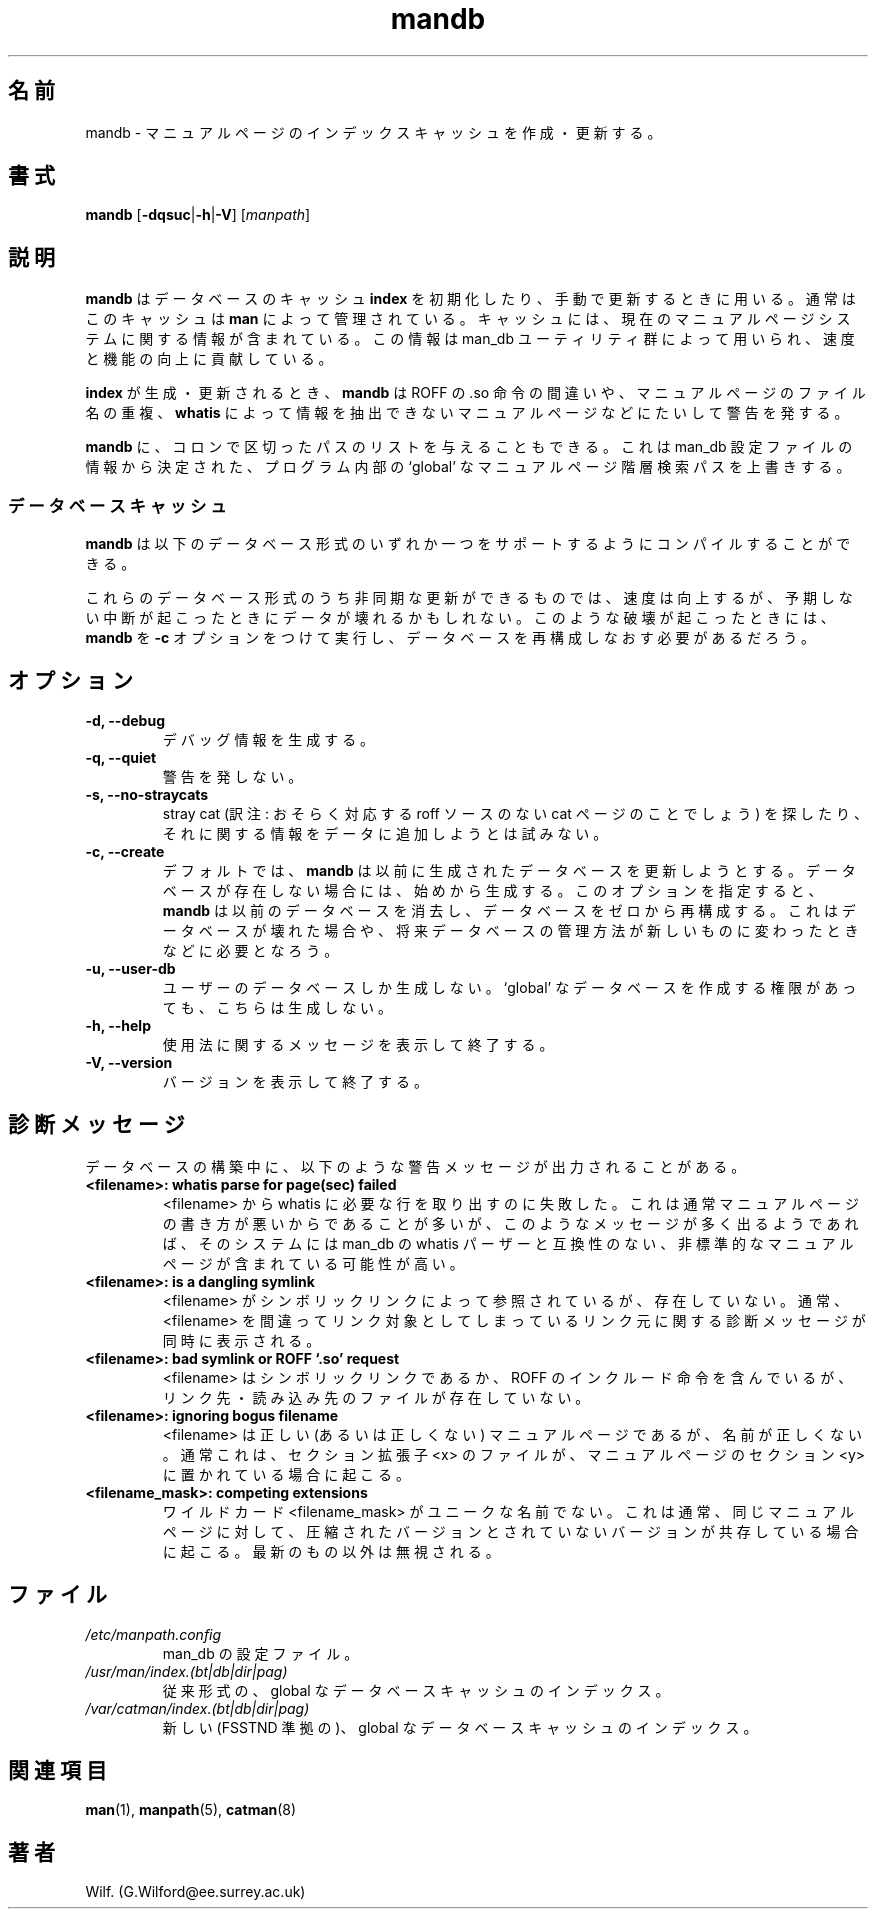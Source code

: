 '\" t
.\" Man page for mandb
.\"
.\" Copyright (C), 1994, 1995, Graeme W. Wilford. (Wilf.)
.\"
.\" You may distribute under the terms of the GNU General Public
.\" License as specified in the file COPYING that comes with the
.\" man_db distribution.
.\" 
.\" Tue Apr 26 12:56:44 BST 1994  Wilf. (G.Wilford@ee.surrey.ac.uk) 
.\"
.\" Japanese Version Copyright (c) 1998 NAKANO Takeo all rights reserved.
.\" Translated Fri 25 Sep 1998 by NAKANO Takeo <nakano@apm.seikei.ac.jp>
.\" Modified Sun 6 Dec 1998 by NAKANO Takeo <nakano@apm.seikei.ac.jp>
.\"
.\"WORD:	hierarchy	階層
.\"
.TH mandb 8 "July 12th, 1995" "2.3.10" "Manual pager utils"
.SH 名前
mandb \- マニュアルページのインデックスキャッシュを作成・更新する。
.SH 書式
.B mandb  
.RB [\| \-dqsuc \||\| \-h \||\| \-V\c
.RI "\|] [\|" manpath \|] 
.SH 説明
.B mandb
はデータベースのキャッシュ
.B index
を初期化したり、手動で更新するときに用いる。通常はこのキャッシュは
.B man
によって管理されている。
キャッシュには、現在のマニュアルページシステムに関する情報が含まれている。
この情報は man_db ユーティリティ群によって用いられ、速度と機能の向上に
貢献している。

.B index
が生成・更新されるとき、
.B mandb
は ROFF の .so 命令の間違いや、マニュアルページのファイル名の重複、
.B whatis
によって情報を抽出できないマニュアルページなどにたいして警告を発する。

.B mandb
に、コロンで区切ったパスのリストを与えることもできる。
これは man_db 設定ファイルの情報から決定された、プログラム
内部の `global' なマニュアルページ階層検索パスを上書きする。

.SS データベースキャッシュ
.B mandb
は以下のデータベース形式のいずれか一つをサポートするように
コンパイルすることができる。

.TS
tab (@);
l l l l.
名前@形式@非同期@ファイル名
_
Berkeley db@二分木@可@\fIindex.bt\fR
GNU gdbm v >= 1.6@ハッシュ@可@\fIindex.db\fR
GNU gdbm v <  1.6@ハッシュ@不可@\fIindex.db\fR
UNIX ndbm@ハッシュ@不可@\fIindex.(dir|pag)\fR
.TE

これらのデータベース形式のうち非同期な更新ができるものでは、
速度は向上するが、予期しない中断が起こったときにデータが壊れるかもしれない。
このような破壊が起こったときには、
.B mandb
を
.B \-c
オプションをつけて実行し、データベースを再構成しなおす必要が
あるだろう。
.SH オプション
.TP
.B \-d, \-\-debug
デバッグ情報を生成する。
.TP
.B \-q, \-\-quiet
警告を発しない。
.TP
.B \-s, \-\-no-straycats
stray cat (訳注: おそらく対応する roff ソースのない cat ページのこと
でしょう) を探したり、それに関する情報をデータに追加しようとは試みない。
.\"??? stray cats?
.TP
.B \-c, \-\-create
デフォルトでは、
.B mandb
は以前に生成されたデータベースを更新しようとする。データベースが
存在しない場合には、始めから生成する。
このオプションを指定すると、
.B mandb
は以前のデータベースを消去し、データベースをゼロから再構成する。
これはデータベースが壊れた場合や、将来データベースの管理方法が
新しいものに変わったときなどに必要となろう。
.TP
.B \-u, \-\-user-db
ユーザーのデータベースしか生成しない。 `global' なデータベースを作成す
る権限があっても、こちらは生成しない。
.TP
.B \-h, \-\-help
使用法に関するメッセージを表示して終了する。
.TP
.B \-V, \-\-version
バージョンを表示して終了する。
.SH 診断メッセージ
データベースの構築中に、以下のような警告メッセージが出力されることがあ
る。
.TP 
.B <filename>: whatis parse for page(sec) failed
<filename> から whatis に必要な行を取り出すのに失敗した。これは通常マ
ニュアルページの書き方が悪いからであることが多いが、このようなメッセー
ジが多く出るようであれば、そのシステムには man_db の whatis パーザーと
互換性のない、非標準的なマニュアルページが含まれている可能性が高い。
.TP
.B <filename>: is a dangling symlink
<filename> がシンボリックリンクによって参照されているが、存在していな
い。通常、 <filename> を間違ってリンク対象としてしまっているリンク元に
関する診断メッセージが同時に表示される。
.TP
.B <filename>: bad symlink or ROFF `.so' request
<filename> はシンボリックリンクであるか、 ROFF のインクルー
ド命令を含んでいるが、リンク先・読み込み先のファイルが存在していない。
.TP
.B <filename>: ignoring bogus filename
<filename> は正しい (あるいは正しくない) マニュアルページであるが、
名前が正しくない。通常これは、セクション拡張子 <x> のファイルが、
マニュアルページのセクション <y> に置かれている場合に起こる。
.TP
.B <filename_mask>: competing extensions
ワイルドカード <filename_mask> がユニークな名前でない。これは通常、同
じマニュアルページに対して、圧縮されたバージョンとされていないバージョ
ンが共存している場合に起こる。最新のもの以外は無視される。
.SH ファイル
.TP
.I /etc/manpath.config
man_db の設定ファイル。
.TP
.I /usr/man/index.(bt|db|dir|pag)
従来形式の、 global なデータベースキャッシュの
インデックス。
.TP
.I /var/catman/index.(bt|db|dir|pag)
新しい (FSSTND 準拠の)、 global なデータベースキャッシュの
インデックス。
.SH 関連項目
.BR man (1), 
.BR manpath (5),
.BR catman (8)
.SH 著者
Wilf. (G.Wilford@ee.surrey.ac.uk)
